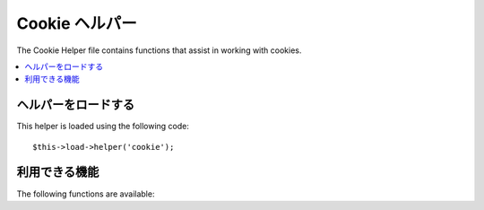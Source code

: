 #############
Cookie ヘルパー
#############

The Cookie Helper file contains functions that assist in working with
cookies.

.. contents::
  :local:

.. raw:: html

  <div class="custom-index container"></div>

ヘルパーをロードする
===================

This helper is loaded using the following code::

	$this->load->helper('cookie');

利用できる機能
===================

The following functions are available:


.. php:function:: set_cookie($name[, $value = ''[, $expire = ''[, $domain = ''[, $path = '/'[, $prefix = ''[, $secure = FALSE[, $httponly = FALSE]]]]]]]])

	:param	mixed	$name: Cookie name *or* associative array of all of the parameters available to this function
	:param	string	$value: Cookie value
	:param	int	$expire: Number of seconds until expiration
	:param	string	$domain: Cookie domain (usually: .yourdomain.com)
	:param	string	$path: Cookie path
	:param	string	$prefix: Cookie name prefix
	:param	bool	$secure: Whether to only send the cookie through HTTPS
	:param	bool	$httponly: Whether to hide the cookie from JavaScript
	:rtype:	void

	This helper function gives you friendlier syntax to set browser
	cookies. Refer to the :doc:`Input Library <../libraries/input>` for
	a description of its use, as this function is an alias for
	``CI_Input::set_cookie()``.

.. php:function:: get_cookie($index[, $xss_clean = NULL]])

	:param	string	$index: Cookie name
	:param	bool	$xss_clean: Whether to apply XSS filtering to the returned value
	:returns:	The cookie value or NULL if not found
	:rtype:	mixed

	This helper function gives you friendlier syntax to get browser
	cookies. Refer to the :doc:`Input Library <../libraries/input>` for
	detailed description of its use, as this function acts very
	similarly to ``CI_Input::cookie()``, except it will also prepend
	the ``$config['cookie_prefix']`` that you might've set in your
	*application/config/config.php* file.

.. php:function:: delete_cookie($name[, $domain = ''[, $path = '/'[, $prefix = '']]]])

	:param	string	$name: Cookie name
	:param	string	$domain: Cookie domain (usually: .yourdomain.com)
	:param	string	$path: Cookie path
	:param	string	$prefix: Cookie name prefix
	:rtype:	void

	Lets you delete a cookie. Unless you've set a custom path or other
	values, only the name of the cookie is needed.
	::

		delete_cookie('name');

	This function is otherwise identical to ``set_cookie()``, except that it
	does not have the value and expiration parameters. You can submit an
	array of values in the first parameter or you can set discrete
	parameters.
	::

		delete_cookie($name, $domain, $path, $prefix);
